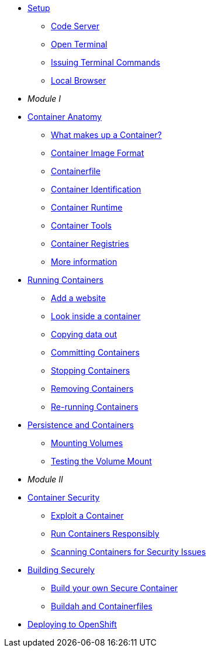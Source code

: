 * xref:introduction.adoc[Setup]
** xref:introduction.adoc#open_code_server[Code Server]
** xref:introduction.adoc#open_code_server_terminal[Open Terminal]
** xref:introduction.adoc#open_code_server_terminal_commands[Issuing Terminal Commands]
** xref:introduction.adoc#local_browser[Local Browser]
* __Module I__
* xref:container-anatomy.adoc[Container Anatomy]
** xref:container-anatomy.adoc#what_makes_up_a_container[What makes up a Container?]
** xref:container-anatomy.adoc#container_image_format[Container Image Format]
** xref:container-anatomy.adoc#container_file[Containerfile]
** xref:container-anatomy.adoc#container_identification[Container Identification]
** xref:container-anatomy.adoc#container_runtime[Container Runtime]
** xref:container-anatomy.adoc#container_tools[Container Tools]
** xref:container-anatomy.adoc#container_registries[Container Registries]
** xref:container-anatomy.adoc#more_information[More information]
* xref:podman-intro.adoc[Running Containers]
** xref:podman-intro.adoc#run_container[Add a website]
** xref:podman-intro.adoc#enter_container[Look inside a container]
** xref:podman-intro.adoc#copy_data[Copying data out]
** xref:podman-intro.adoc#committing_containers[Committing Containers]
** xref:podman-intro.adoc#stop_container[Stopping Containers]
** xref:podman-intro.adoc#remove_containers[Removing Containers]
** xref:podman-intro.adoc#rerunning_container[Re-running Containers]
* xref:container-persistence.adoc[Persistence and Containers]
** xref:container-persistence.adoc#mounting_volumes[Mounting Volumes]
** xref:container-persistence.adoc#test_mount[Testing the Volume Mount]
* __Module II__
* xref:containers-and-security.adoc[Container Security]
** xref:containers-and-security.adoc#exploit_containers[Exploit a Container]
** xref:containers-and-security.adoc#run_containers_responsibly[Run Containers Responsibly]
** xref:containers-and-security.adoc#scanning_containers[Scanning Containers for Security Issues]
* xref:build-your-own-container.adoc[Building Securely]
** xref:build-your-own-container.adoc[Build your own Secure Container]
** xref:build-your-own-container-containerfile.adoc[Buildah and Containerfiles]
* xref:deploy-container.adoc[Deploying to OpenShift]



